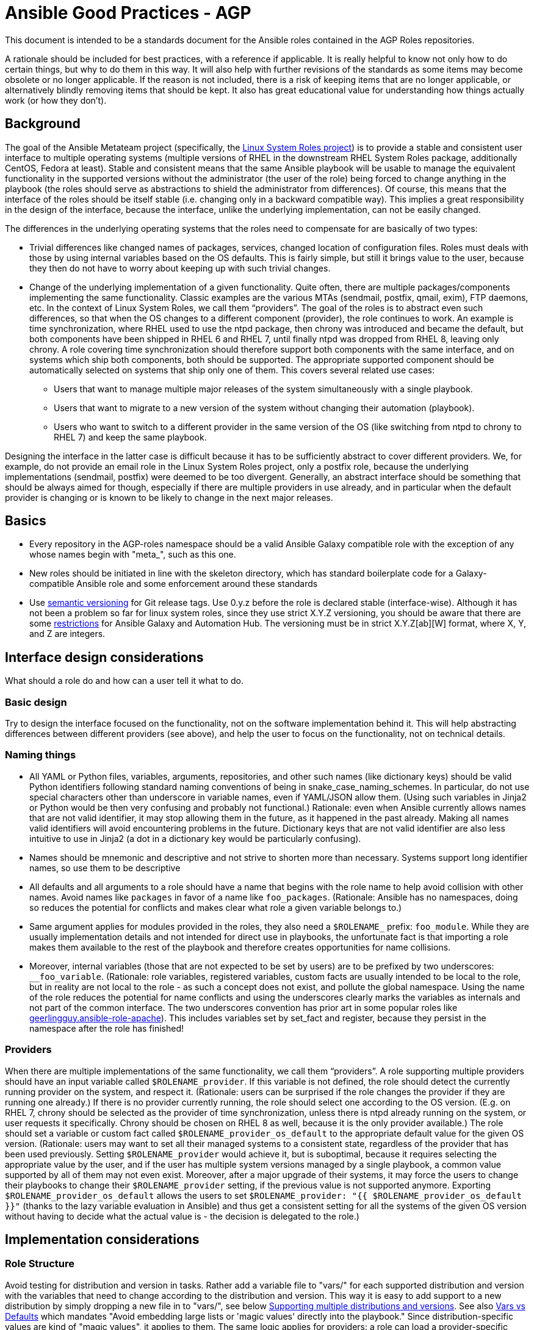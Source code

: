 = Ansible Good Practices - AGP

This document is intended to be a standards document for the Ansible roles contained in the
AGP Roles repositories.


A rationale should be included for best practices, with a reference if applicable. It is
really helpful to know not only how to do certain things, but why to do them in this
way. It will also help with further revisions of the standards as some items may become
obsolete or no longer applicable.  If the reason is not included, there is a risk of
keeping items that are no longer applicable, or alternatively blindly removing items that
should be kept. It also has great educational value for understanding how things actually
work (or how they don't).

== Background

The goal of the Ansible Metateam project (specifically, the https://github.com/linux-system-roles[Linux System Roles
project]) is to provide a stable and consistent user
interface to multiple operating systems (multiple versions of RHEL in the downstream RHEL System
Roles package, additionally CentOS, Fedora at least). Stable and consistent means that the same
Ansible playbook will be usable to manage the equivalent functionality in the supported versions
without the administrator (the user of the role) being forced to change anything in the playbook
(the roles should serve as abstractions to shield the administrator from differences). Of course,
this means that the interface of the roles should be itself stable (i.e. changing only in a backward
compatible way). This implies a great responsibility in the design of the interface, because the
interface, unlike the underlying implementation, can not be easily changed.

The differences in the underlying operating systems that the roles need to compensate for are
basically of two types:

* Trivial differences like changed names of packages, services, changed location of configuration
files. Roles must deals with those by using internal variables based on the OS defaults. This is
fairly simple, but still it brings value to the user, because they then do not have to worry about
keeping up with such trivial changes.
* Change of the underlying implementation of a given functionality. Quite often, there are multiple
packages/components implementing the same functionality. Classic examples are the various MTAs
(sendmail, postfix, qmail, exim), FTP daemons, etc. In the context of Linux System Roles, we call
them "`providers`". The goal of the roles is to abstract even such differences, so that when the OS
changes to a different component (provider), the role continues to work. An example is time
synchronization, where RHEL used to use the ntpd package, then chrony was introduced and became
the default, but both components have been shipped in RHEL 6 and RHEL 7, until finally ntpd was
dropped from RHEL 8, leaving only chrony. A role covering time synchronization should therefore
support both components with the same interface, and on systems which ship both components, both
should be supported. The appropriate supported component should be automatically selected on
systems that ship only one of them. This covers several related use cases:
 ** Users that want to manage multiple major releases of the system simultaneously with a single playbook.
 ** Users that want to migrate to a new version of the system without changing their automation (playbook).
 ** Users who want to switch to a different provider in the same version of the OS (like switching
from ntpd to chrony to RHEL 7) and keep the same playbook.

Designing the interface in the latter case is difficult because it has to be sufficiently abstract
to cover different providers. We, for example, do not provide an email role in the Linux System
Roles project, only a postfix role, because the underlying implementations (sendmail, postfix) were
deemed to be too divergent. Generally, an abstract interface should be something that should be
always aimed for though, especially if there are multiple providers in use already, and in
particular when the default provider is changing or is known to be likely to change in the next
major releases.

== Basics

* Every repository in the AGP-roles namespace should be a valid Ansible Galaxy compatible role
with the exception of any whose names begin with "meta_", such as this one.
* New roles should be initiated in line with the skeleton directory, which has standard boilerplate
code for a Galaxy-compatible Ansible role and some enforcement around these standards
* Use https://semver.org/[semantic versioning] for Git release tags.  Use
0.y.z before the role is declared stable (interface-wise).  Although it has
not been a problem so far for linux system roles, since they use strict X.Y.Z
versioning, you should be aware that there are some
https://github.com/ansible/ansible/issues/67512[restrictions] for Ansible
Galaxy and Automation Hub.  The versioning must be in strict X.Y.Z[ab][W]
format, where X, Y, and Z are integers.

== Interface design considerations

What should a role do and how can a user tell it what to do.

=== Basic design

Try to design the interface focused on the functionality, not on the software implementation behind
it. This will help abstracting differences between different providers (see above), and help the
user to focus on the functionality, not on technical details.

=== Naming things

* All YAML or Python files, variables, arguments, repositories, and other such names (like
dictionary keys) should be valid Python identifiers following standard naming conventions of being
in snake_case_naming_schemes. In particular, do not use special characters other than
underscore in variable names, even if YAML/JSON allow them. (Using such variables in Jinja2 or
Python would be then very confusing and probably not functional.) Rationale: even when Ansible
currently allows names that are not valid identifier, it may stop allowing them in the future, as
it happened in the past already. Making all names valid identifiers will avoid encountering
problems in the future. Dictionary keys that are not valid identifier are also less intuitive to
use in Jinja2 (a dot in a dictionary key would be particularly confusing).
* Names should be mnemonic and descriptive and not strive to shorten more than necessary. Systems
support long identifier names, so use them to be descriptive
* All defaults and all arguments to a role should have a name that begins with the role name to help
avoid collision with other names. Avoid names like `packages` in favor of a name like `foo_packages`.
(Rationale: Ansible has no namespaces, doing so reduces the potential for conflicts and makes
clear what role a given variable belongs to.)
* Same argument applies for modules provided in the roles, they also need a `$ROLENAME_` prefix:
`foo_module`. While they are usually implementation details and not intended for direct use in
playbooks, the unfortunate fact is that importing a role makes them available to the rest of the
playbook and therefore creates opportunities for name collisions.
* Moreover, internal variables (those that are not expected to be set by users) are to be prefixed
by two underscores: `__foo_variable`. (Rationale: role variables, registered variables, custom
facts are usually intended to be local to the role, but in reality are not local to the role - as
such a concept does not exist, and pollute the global namespace. Using the name of the role
reduces the potential for name conflicts and using the underscores clearly marks the variables as
internals and not part of the common interface. The two underscores convention has prior art in
some popular roles like
https://github.com/geerlingguy/ansible-role-apache/blob/f2b91ac84001db3fd4b43306a8f73f1a54f96f7d/vars/Debian.yml#L8[geerlingguy.ansible-role-apache]). This
includes variables set by set_fact and register, because they persist in the namespace after the
role has finished!

=== Providers

When there are multiple implementations of the same functionality, we call them "`providers`". A role
supporting multiple providers should have an input variable called `$ROLENAME_provider`. If this
variable is not defined, the role should detect the currently running provider on the system, and
respect it. (Rationale: users can be surprised if the role changes the provider if they are running
one already.) If there is no provider currently running, the role should select one according to the
OS version. (E.g. on RHEL 7, chrony should be selected as the provider of time synchronization,
unless there is ntpd already running on the system, or user requests it specifically. Chrony should
be chosen on RHEL 8 as well, because it is the only provider available.) The role should set a
variable or custom fact called `$ROLENAME_provider_os_default` to the appropriate default value for
the given OS version. (Rationale: users may want to set all their managed systems to a consistent
state, regardless of the provider that has been used previously. Setting `$ROLENAME_provider` would
achieve it, but is suboptimal, because it requires selecting the appropriate value by the user, and
if the user has multiple system versions managed by a single playbook, a common value supported by
all of them may not even exist. Moreover, after a major upgrade of their systems, it may force the
users to change their playbooks to change their `$ROLENAME_provider` setting, if the previous value
is not supported anymore. Exporting `$ROLENAME_provider_os_default` allows the users to set
`$ROLENAME_provider: "{{ $ROLENAME_provider_os_default }}"` (thanks to the lazy variable evaluation
in Ansible) and thus get a consistent setting for all the systems of the given OS version without
having to decide what the actual value is - the decision is delegated to the role.)

== Implementation considerations

=== Role Structure

Avoid testing for distribution and version in tasks. Rather add a variable file to "vars/"
for each supported distribution and version with the variables that need to change according
to the distribution and version. This way it is easy to add support to a new distribution by
simply dropping a new file in to "vars/", see below
<<supporting-multiple-distributions-and-versions,Supporting multiple distributions and versions>>. See also
<<vars-vs-defaults,Vars vs Defaults>> which mandates "Avoid embedding large lists or 'magic values' directly
into the playbook." Since distribution-specific values are kind of "magic values", it applies to them. The
same logic applies for providers: a role can load a provider-specific variable file, include a
provider-specific task file, or both, as needed. Consider making paths to templates internal variables if you
need different templates for different distributions.

=== Check Mode and Idempotency Issues

* The role should work in check mode, meaning that first of all, they should not fail check mode, and
they should also not report changes when there are no changes to be done. If it is not possible
to support it, please state the fact and provide justification in the documentation.
This applies to the first run of the role.
* Reporting changes properly is related to the other requirement: *idempotency*. Roles
should not perform changes when applied a second time to the same system with the same parameters,
and it should not report that changes have been done if they have not been done. Due to this,
using `command:` is problematic, as it always reports changes. Therefore, override the result by
using `changed_when:`
* Concerning check mode, one usual obstacle to supporting it are registered variables. If there
is a task which registers a variable and this task does not get executed (e.g. because it is a
`command:` or another task which is not properly idempotent), the variable will not get registered
and further accesses to it will fail (or worse, use the previous value, if the role has been
applied before in the play, because variables are global and there is no way to unregister them).
To fix, either use a properly idempotent module to obtain the information (e.g. instead of
using `command: cat` to read file into a registered variable, use `slurp` and apply `.content|b64decode`
to the result like
https://github.com/linux-system-roles/kdump/pull/23/files#diff-d2414d4ec8ba189e1a244b0afc9aa81eL8[here]),
or apply proper `check_mode:` and `changed_when:` attributes to the task.
https://github.com/ansible/molecule/issues/128#issue-135906202[more_info].
* Another problem are commands that you need to execute to make changes. In check mode, you
need to test for changes without actually applying them. If the command has some kind of "--dry-run"
flag to enable executing without making actual changes, use it in check_mode (use the variable
`ansible_check_mode` to determine whether we are in check mode). But you then need to set `changed_when:`
according to the command status or output to indicate changes. See
(https://github.com/linux-system-roles/selinux/pull/38/files#diff-2444ad0870f91f17ca6c2a5e96b26823L101) for
an example.
* Another problem is using commands that get installed during the install phase, which is
skipped in check mode. This will make check mode fail if the role has not been executed
before (and the packages are not there), but does the right thing if check mode is executed after
normal mode.
* To view reasoning for supporting why check mode in first execution may not be worthwhile: see
https://github.com/ansible/molecule/issues/128#issuecomment-245009843[here]. If this is to be supported,
see hhaniel's proposal
https://github.com/linux-system-roles/timesync/issues/27#issuecomment-472466223[here], which seems to
properly guard even against such cases.

=== Supporting multiple distributions and versions

==== Platform specific variables

You normally use `vars/main.yml` (automatically included) to set variables
used by your role.  If some variables need to be parameterized according to
distribution and version (name of packages, configuration file paths, names of
services), use this in the beginning of your `tasks/main.yml`:

[source,yaml]
----
- name: Set platform/version specific variables
  include_vars: "{{ __rolename_vars_file }}"
  loop:
    - "{{ ansible_facts['os_family'] }}.yml"
    - "{{ ansible_facts['distribution'] }}.yml"
    - "{{ ansible_facts['distribution'] }}_{{ ansible_facts['distribution_major_version'] }}.yml"
    - "{{ ansible_facts['distribution'] }}_{{ ansible_facts['distribution_version'] }}.yml"
  vars:
    __rolename_vars_file: "{{ role_path }}/vars/{{ item }}"
  when: __rolename_vars_file is file
----

The files in the `loop` are in order from least specific to most specific:

* `os_family` covers a group of closely related platforms (e.g. `RedHat`
covers RHEL, CentOS, Fedora)
* `distribution` (e.g. `Fedora`) is more specific than `os_family`
* ``distribution``_``distribution_major_version`` (e.g. `RedHat_8`) is more
specific than `distribution`
* ``distribution``_``distribution_version`` (e.g. `RedHat_8.3`) is the most
specific

See https://docs.ansible.com/ansible/latest/user_guide/playbooks_conditionals.html#ansible-facts-distribution[Commonly Used
Facts]
for an explanation of the facts and their common values.

Each file in the `loop` list will allow you to add or override variables to
specialize the values for platform and/or version.  Using the `when: item is
file` test means that you do not have to provide all of the `vars/` files,
only the ones you need.  For example, if every platform except Fedora uses
`srv_name` for the service name, you can define `myrole_service: srv_name` in
`vars/main.yml` then define `myrole_service: srv2_name` in `vars/Fedora.yml`.
In cases where this would lead to duplicate vars files for similar
distributions (e.g. CentOS 7 and RHEL 7), use symlinks to avoid the
duplication.

*NOTE*: With this setup, files can be loaded twice.  For example, on Fedora,
the `distribution_major_version` is the same as `distribution_version` so the
file `vars/Fedora_31.yml` will be loaded twice if you are managing a Fedora 31
host.  If `distribution` is `RedHat` then `os_family` will also be `RedHat`,
and `vars/RedHat.yml` will be loaded twice. This is usually not a problem -
you will be replacing the variable with the same value, and the performance
hit is negligible.  If this is a problem, construct the file list as a list
variable, and filter the variable passed to `loop` using the `unique` filter
(which preserves the order):

[source,yaml]
----
- name: Set vars file list
  set_fact:
    __rolename_vars_file_list:
      - "{{ ansible_facts['os_family'] }}.yml"
      - "{{ ansible_facts['distribution'] }}.yml"
      - "{{ ansible_facts['distribution'] }}_{{ ansible_facts['distribution_major_version'] }}.yml"
      - "{{ ansible_facts['distribution'] }}_{{ ansible_facts['distribution_version'] }}.yml"

- name: Set platform/version specific variables
  include_vars: "{{ __rolename_vars_file }}"
  loop: "{{ __rolename_vars_file_list | unique | list }}"
  vars:
    __rolename_vars_file: "{{ role_path }}/vars/{{ item }}"
  when: __rolename_vars_file is file
----

Or define your `__rolename_vars_file_list` in your `vars/main.yml`.

==== Platform specific tasks

Platform specific tasks, however, are different.  You probably want to perform
platform specific tasks once, for the most specific match.  In that case, use
`lookup('first_found')` with the file list in order of most specific to least
specific, including a "default":

[source,yaml]
----
- name: Perform platform/version specific tasks
  include_tasks: "{{ lookup('first_found', __rolename_ff_params) }}"
  vars:
    __rolename_ff_params:
      files:
        - "{{ ansible_facts['distribution'] }}_{{ ansible_facts['distribution_version'] }}.yml"
        - "{{ ansible_facts['distribution'] }}_{{ ansible_facts['distribution_major_version'] }}.yml"
        - "{{ ansible_facts['distribution'] }}.yml"
        - "{{ ansible_facts['os_family'] }}.yml"
        - "default.yml"
      paths:
        - "{{ role_path }}/tasks/setup"
----

Then you would provide `tasks/setup/default.yml` to do the generic setup, and
e.g. `tasks/setup/Fedora.yml` to do the Fedora specific setup.  The
`tasks/setup/default.yml` is required in order to use `lookup('first_found')`,
which will give an error if no file is found.

If you want to have the "use first file found" semantics, but do not want to
have to provide a default file, add `skip: true`:

[source,yaml]
----
- name: Perform platform/version specific tasks
  include_tasks: "{{ lookup('first_found', __rolename_ff_params) }}"
  vars:
    __rolename_ff_params:
      files:
        - "{{ ansible_facts['distribution'] }}_{{ ansible_facts['distribution_version'] }}.yml"
        - "{{ ansible_facts['os_family'] }}.yml"
      paths:
        - "{{ role_path }}/tasks/setup"
      skip: true
----

*NOTE*:

* Use `include_tasks` or `include_vars` with `lookup('first_found')` instead
of `with_first_found`.  `loop` is not needed - the include forms take a
string or a list directly.
* Always specify the explicit, absolute path to the files to be included,
using `{{ role_path }}/vars` or `{{ role_path }}/tasks`, when using these
idioms. See below "Ansible Best Practices" for more information.
* Use the `ansible_facts['name']` bracket notation rather than the
`ansible_facts.name` or `ansible_name` form.  For example, use
`ansible_facts['distribution']` instead of `ansible_distribution` or
`ansible.distribution`.  The `ansible_name` form relies on fact injection,
which can break if there is already a fact of that name. Also, the bracket
notation is what is used in Ansible documentation such as https://docs.ansible.com/ansible/latest/user_guide/playbooks_conditionals.html#ansible-facts-distribution[Commonly Used
Facts]
and https://docs.ansible.com/ansible/latest/user_guide/playbooks_best_practices.html#operating-system-and-distribution-variance[Operating System and Distribution
Variance]

=== Supporting multiple providers

Use a task file per provider and include it from the main task file, like this example from `storage:`

[source,yaml]
----
- name: include the appropriate provider tasks
  include_tasks: "main_{{ storage_provider }}.yml"
----

The same process should be used for variables (not defaults, as defaults can
not be loaded according to a variable).  You should guarantee that a file
exists for each provider supported, or use an explicit, absolute path using
`role_path`.  See below "Ansible Best Practices" for more information.

=== Generating files from templates

* Comment with ``{{ ansible_managed }}``at the top of the file.
https://docs.ansible.com/ansible/latest/modules/template_module.html#template-module[more_info]
* When commenting, don't include anything like "Last modified: {{ date }}". This would change the file at
every application of the role, even if it doesn't need to be changed for other reasons, and thus break
proper change reporting.
* Use standard module parameters for backups, keep it on unconditionally (`backup: true`). (Until there is a
user request to have it configurable.)
* Make prominently clear in the HOWTO (at the top) what settings/configuration files are replaced by the role
instead of just modified.

=== YAML and Jinja2 Syntax

* Indent at two spaces
* List contents should be indented beyond the list definition
* It is easy to split long Jinja2 expressions into https://github.com/linux-system-roles/timesync/pull/47/files[multiple
lines].  If the
`when:` condition results in a line that is too long, and is an `and`
expression, then break it into a list of conditions.  Ansible will `and` them
together (see: https://github.com/linux-system-roles/timesync/pull/36[[1\]]
https://docs.ansible.com/ansible/latest/user_guide/playbooks_conditionals.html#the-when-statement[[2\]]).
Multiple conditions that all need to be true (a logical `and`) can also be
specified as a list, but beware of bare variables in `when:`.
* All roles need to, minimally, pass a basic ansible-playbook syntax check run
* All task arguments should be spelled out in YAML style and not use `key=value` type of arguments
* All YAML files need to pass standard yamllint syntax with the modifications listed in
https://github.com/AGP-roles/meta_test/blob/master/yamllint.yml[yamllint.yml] in the
https://github.com/AGP-roles/meta_test[meta_test] role. These modifications are minimal:
document starter characters (the initial
`---` string at the top of a file) should not be used, and it is not necessary to start every comment
with a space. Most comments should start with a space, but no space is allowed when a comment is
documenting an optional variable with its default value.
 ** As a result of being able to pass basic YAML lint, avoid the use of `True` and `False` for boolean values
 in playbooks. These values are sometimes used because they are the words Python uses. However, they are
 improper YAML and will be treated as either strings or as booleans but generating a warning depending on
 the particular YAML implementation.
 ** Do not use the Ansible-specific `yes` and `no` as boolean values in YAML as these are completely
 custom extensions used by Ansible and are not part of the YAML spec.
* Although it is not expressly forbidden, comments in playbooks should be avoided when possible. The task
`name` value should be descriptive enough to tell what a task does. Variables should be well commented in
the `defaults` and `vars` directories and should, therefore, not need explanation in the playbooks
themselves.
* All Jinja2 template points should have a single space separating the template markers from the variable
name inside. For instance, always write it as `{{ variable_name_here }}`. The same goes if the value is
an expression. `{{ variable_name | default('hiya, doc') }}`
* When naming files, use the `.yml` extension and _not_ `.yaml`.  `.yml` is what
`ansible-galaxy init` does when creating a new role template.
* Double quotes should be used for YAML strings with the exception of Jinja2
strings which will use single quotes.
* Do not use quotes unless you have to, especially for short strings like
`present`, `absent`, etc.  This is how examples in module documentation
are typically presented.

=== Python Guidelines

* Review Ansible guidelines for
https://docs.ansible.com/ansible/latest/dev_guide/developing_modules_best_practices.html[modules]
and https://docs.ansible.com/ansible/latest/dev_guide/index.html[development].
* Use https://pep8.org/[PEP8].
* File headers and functions should have comments for their intent.

=== Ansible Best Practices

* Ansible variables use lazy evaluation. https://github.com/ansible/ansible/issues/10374[more_info]
* All tags should be namespaced/prefixed with the role name.
* Use preferably the command module instead of the shell module. Even better, use a dedicated module, if it
exists. If not, see the <<check-mode-and-idempotency-issues,section>> about idempotency and check mode and
make sure that you support them properly (your task will likely need options such as `changed_when:`
and maybe `check_mode:` ). Anytime `command` or `shell` modules are used, a comment in the code with
justification would help with future maintenance.
* Beware of bare variables (expressions consisting of just one variable reference without any
operator) in `when`, their behavior is unexpected
https://github.com/ansible/ansible/issues/39414[more_info].
* Do not use `meta: end_play`. It aborts the whole play instead of a given host (with multiple
hosts in the inventory) https://github.com/ansible/ansible/issues/27973[more_info] - We may
consider using `meta: end_host` but this was recently introduced in Ansible 2.8
https://github.com/ansible/ansible/pull/47194[more_info]
* If reasonable, task names can be made dynamic by using variables (wrapped in Jinja2 templates), this helps
with reading the logs. On the other hand, don't do this for play names, variables don't get expanded
properly there.
* Do not override role defaults or vars or input parameters using `set_fact`. Use a different
name instead. (Rationale: a fact set using `set_fact` can not be unset and it will override
the role default or role variable in all subsequent invocations of the role in the same
playbook. A fact has a different priority than other variables and not the highest, so in
some cases overriding a given parameter will not work because the parameter has a higher priority)
https://docs.ansible.com/ansible/latest/user_guide/playbooks_variables.html#variable-precedence-where-should-i-put-a-variable[more_info]
* Use the smallest scope for variables. Facts are global for playbook run, so it is preferable
to use other types of variables. Therefore limit (preferably avoid) the use of `set_fact`.
Role variables are exposed to the whole play when the role is applied using `roles:` or
`import_role:`. A more restricted scope such as task or block variables is preferred.
* Beware of `ignore_errors: yes`! Especially in tests. If you set on a block, it will ignore
all the asserts in the block ultimately making them pointless. A comment in the code with
justification is required to use this statement.
* Do not use the `eq` (introduced in Jinja 2.10) or `equalto` (introduced in Jinja 2.8) Jinja
Operators - or any other post-2.7 Jinja2 features. (RHEL 7 has Jinja 2.7.2)
 ** https://github.com/linux-system-roles/storage/pull/26
 ** https://github.com/linux-system-roles/storage/issues/49
* All tasks should be idempotent, with notable and rare exceptions such as the
https://github.com/AGP-roles/ansible_collection_system/tree/master/roles/reboot[AGP reboot role].
* Avoid the use of `when: foo_result is changed` whenever possible. Use
handlers, and, if necessary, handler
chains to achieve this same result. Exceptions are permitted but they should be avoided when possible
* Use the various include/import statements in Ansible when doing so can lead to simplified code and a
reduction of repetition. This is the closest that Ansible comes to callable sub-routines, so use judgment
about callable routines to know when to similarly include a sub playbook. Some examples of good times
to do so are
 ** When a set of multiple commands share a single `when` conditional
 ** When a set of multiple commands are being looped together over a list of items
 ** When a single large role is doing many complicated tasks and cannot easily be broken into multiple roles,
 but the process proceeds in multiple related stages
* Avoid calling the `package` module iteratively with the `{{ item }}` argument, as this is impressively
more slow than calling it with the line `name: "{{ foo_packages }}"`.  The same can go for many other
modules that can be given an entire list of items all at once.
* Use meta modules when possible. Instead of using the `upstart` and `systemd` modules, use the `service`
module when at all possible. Similarly for package management, use `package` instead of `yum` or `dnf` or
similar. This will allow our playbooks to run on the widest selection of operating systems possible without
having to modify any more tasks than is necessary.
* Avoid the use of `lineinfile` wherever that might be feasible.  Slight miscalculations in how it is used can
lead to a loss of idempotence.  Modifying config files with it can cause the Ansible code to become arcane
and difficult to read, especially for someone not familiar with the file in question.  Try editing files
directly using other built-in modules (e.g. `ini_file`, `blockinfile`, `xml`), or reading and parsing. If
you are modifying more than a tiny number of lines or in a manner more than trivially complex, try
leveraging the `template` module, instead. This will allow the entire structure of the file to be seen by
later users and maintainers. The use of `lineinfile` should include a comment with justification.
* Limit use of the `copy` module to copying remote files and to uploading binary blobs. For all other file
pushes, use the `template` module. Even if there is nothing in the file that is being templated at the
current moment, having the file handled by the `template` module now makes adding that functionality much
simpler than if the file is initially handled by the `copy` and then needs to be moved before it can be
edited.
* When using the `template` module, refrain from appending `.j2` to the file name. This alters the syntax
highlighting in most editors and will obscure the benefits of highlighting for the particular file type or
filename. Anything under the `templates` directory of a role is assumed to be treated as a Jinja 2 template,
so adding the `.j2` extension is redundant information that is not helpful.
* Keep filenames and templates as close to the name on the destination system as possible. This will help with
both editor highlighting as well as identifying source and destination versions of the file at a glance.
Avoid duplicating the remote full path in the role directory, however, as that creates unnecessary depth in
the file tree for the role. Grouping sets of similar files into a subdirectory of `templates` is allowable,
but avoid unnecessary depth to the hierarchy.
* Use `{{ role_path }}/subdir/` as the filename prefix when including files if
the name has a variable in it.  The problem is that your role may be
included by another role, and if you specify a relative path, the file could
be found in the including role.  For example, if you have something like
`include_vars: "{{ ansible_facts['distribution'] }}.yml"` and you do not provide
every possible `vars/{{ ansible_facts['distribution'] }}.yml` in your role,
Ansible will look in the including role for this file.  Instead, to ensure
that only your role will be referenced, use `include_vars: "{{
role_path}}/vars/{{ ansible_facts['distribution'] }}.yml"`. Same with other file
based includes such as `include_tasks`.
See https://docs.ansible.com/ansible/latest/dev_guide/overview_architecture.html#the-ansible-search-path[Ansible Search Path]
for more information.

==== Vars vs Defaults

* Avoid embedding large lists or "magic values" directly into the playbook. Such static lists should be
placed into the `vars/main.yml` file and named appropriately
* Every argument accepted from outside of the role should be given a default value in `defaults/main.yml`.
This allows a single place for users to look to see what inputs are expected. Document these variables
in the role's README.md file copiously
* Use the `defaults/main.yml` file in order to avoid use of the default Jinja2 filter within a playbook.
Using the default filter is fine for optional keys on a dictionary, but the variable itself should be
defined in `defaults/main.yml` so that it can have documentation written about it there and so that all
arguments can easily be located and identified.
* Avoid giving default values in `vars/main.yml` as such values are very high in the precedence order and
are difficult for users and consumers of a role to override.
* As an example, if a role requires a large number of packages to install, but could also accept a list of
additional packages, then the required packages should be placed in `vars/main.yml` with a name such as
`foo_packages`, and the extra packages should be passed in a variable named `foo_extra_packages`,
which should default to an empty array in `defaults/main.yml` and be documented as such.

=== Documentation conventions

* Use fully qualified role names in examples, like: `linux-system-roles.$ROLENAME` (with
the Galaxy prefix).
* Use RFC https://tools.ietf.org/html/rfc5737[5737],
https://tools.ietf.org/html/rfc7042#section-2.1.1[7042] and
https://tools.ietf.org/html/rfc3849[3849] addresses in examples.
* Modules should have complete metadata, documentation, example and return blocks as
described in the
https://docs.ansible.com/ansible/latest/dev_guide/developing_modules_documenting.html[Ansible docs].

== References

Links that contain additional standardization information that provide context,
inspiration or contrast to the standards described above.

* https://github.com/debops/debops/blob/v0.7.2/docs/debops-policy/code-standards-policy.rst). For
inspiration, as the DebOps project has some specific guidance that we do not necessarily
want to follow.
* https://docs.adfinis-sygroup.ch/public/ansible-guide/overview.html
* https://docs.openstack.org/openstack-ansible/latest/contributor/code-rules.html

